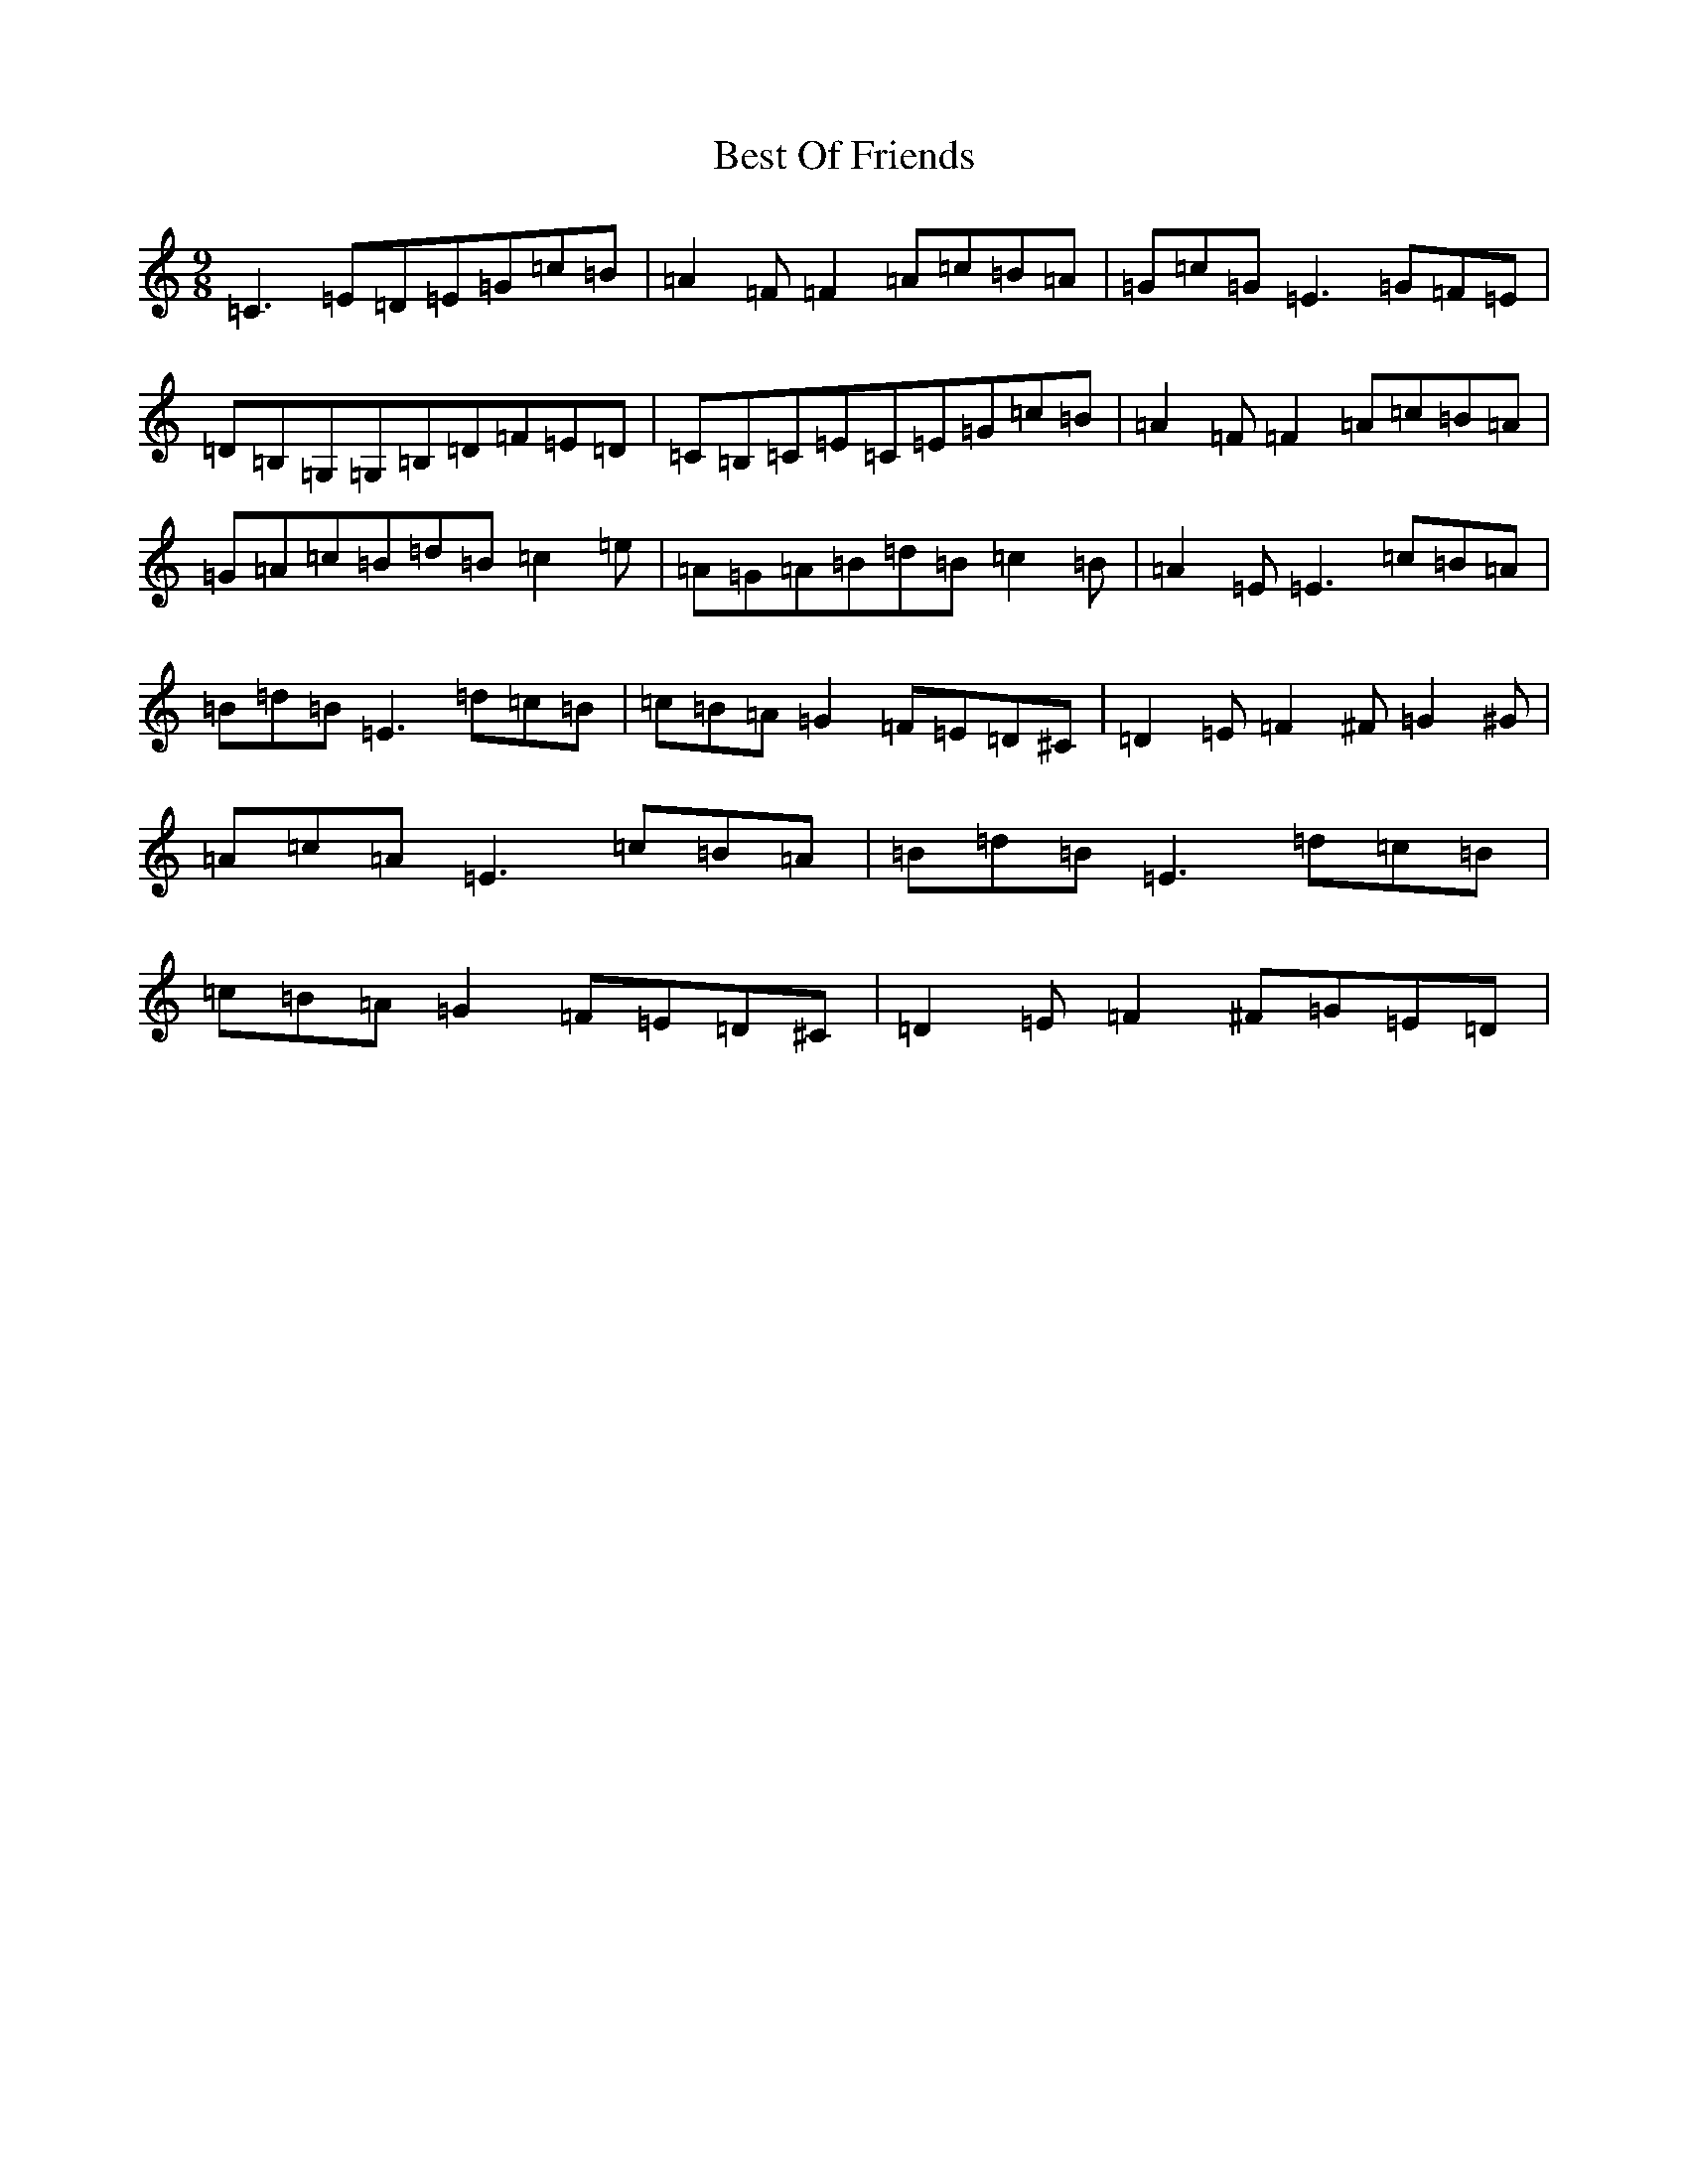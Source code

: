 X: 1741
T: Best Of Friends
S: https://thesession.org/tunes/11231#setting11231
R: slip jig
M:9/8
L:1/8
K: C Major
=C3=E=D=E=G=c=B|=A2=F=F2=A=c=B=A|=G=c=G=E3=G=F=E|=D=B,=G,=G,=B,=D=F=E=D|=C=B,=C=E=C=E=G=c=B|=A2=F=F2=A=c=B=A|=G=A=c=B=d=B=c2=e|=A=G=A=B=d=B=c2=B|=A2=E=E3=c=B=A|=B=d=B=E3=d=c=B|=c=B=A=G2=F=E=D^C|=D2=E=F2^F=G2^G|=A=c=A=E3=c=B=A|=B=d=B=E3=d=c=B|=c=B=A=G2=F=E=D^C|=D2=E=F2^F=G=E=D|